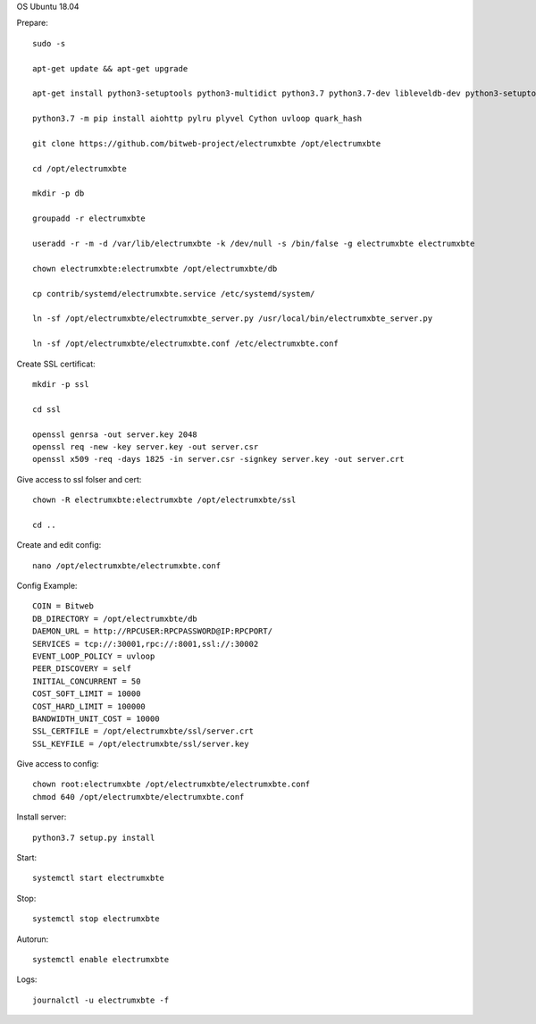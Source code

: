 OS Ubuntu 18.04


Prepare::

  sudo -s

  apt-get update && apt-get upgrade

  apt-get install python3-setuptools python3-multidict python3.7 python3.7-dev libleveldb-dev python3-setuptools python3-multidict gcc g++ libsnappy-dev zlib1g-dev libbz2-dev libgflags-dev build-essential python3-pip git

  python3.7 -m pip install aiohttp pylru plyvel Cython uvloop quark_hash

  git clone https://github.com/bitweb-project/electrumxbte /opt/electrumxbte

  cd /opt/electrumxbte

  mkdir -p db

  groupadd -r electrumxbte

  useradd -r -m -d /var/lib/electrumxbte -k /dev/null -s /bin/false -g electrumxbte electrumxbte

  chown electrumxbte:electrumxbte /opt/electrumxbte/db

  cp contrib/systemd/electrumxbte.service /etc/systemd/system/

  ln -sf /opt/electrumxbte/electrumxbte_server.py /usr/local/bin/electrumxbte_server.py

  ln -sf /opt/electrumxbte/electrumxbte.conf /etc/electrumxbte.conf

Create SSL certificat::

  mkdir -p ssl

  cd ssl

  openssl genrsa -out server.key 2048
  openssl req -new -key server.key -out server.csr
  openssl x509 -req -days 1825 -in server.csr -signkey server.key -out server.crt

Give access to ssl folser and cert::

  chown -R electrumxbte:electrumxbte /opt/electrumxbte/ssl

  cd ..

Create and edit config::

  nano /opt/electrumxbte/electrumxbte.conf

Config Example::

  COIN = Bitweb
  DB_DIRECTORY = /opt/electrumxbte/db
  DAEMON_URL = http://RPCUSER:RPCPASSWORD@IP:RPCPORT/
  SERVICES = tcp://:30001,rpc://:8001,ssl://:30002
  EVENT_LOOP_POLICY = uvloop
  PEER_DISCOVERY = self
  INITIAL_CONCURRENT = 50
  COST_SOFT_LIMIT = 10000
  COST_HARD_LIMIT = 100000
  BANDWIDTH_UNIT_COST = 10000
  SSL_CERTFILE = /opt/electrumxbte/ssl/server.crt
  SSL_KEYFILE = /opt/electrumxbte/ssl/server.key

Give access to config::

  chown root:electrumxbte /opt/electrumxbte/electrumxbte.conf
  chmod 640 /opt/electrumxbte/electrumxbte.conf

Install server::

  python3.7 setup.py install


Start::

  systemctl start electrumxbte

Stop::

  systemctl stop electrumxbte

Autorun::

  systemctl enable electrumxbte

Logs::

  journalctl -u electrumxbte -f
